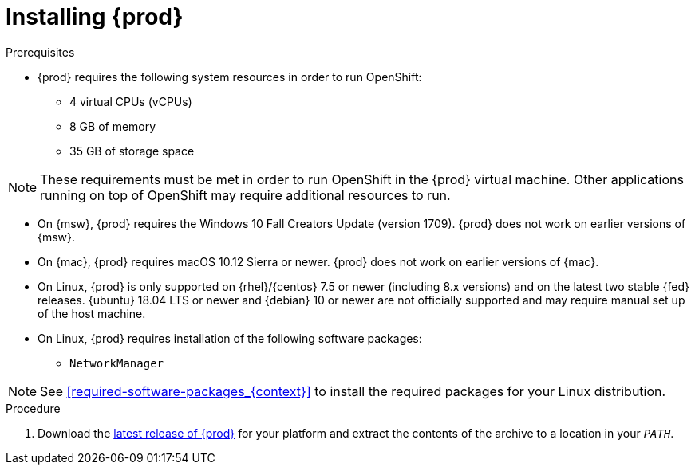 [id="installing-codeready-containers_{context}"]
= Installing {prod}

.Prerequisites

* {prod} requires the following system resources in order to run OpenShift:
** 4 virtual CPUs (vCPUs)
** 8 GB of memory
** 35 GB of storage space

[NOTE]
====
These requirements must be met in order to run OpenShift in the {prod} virtual machine.
Other applications running on top of OpenShift may require additional resources to run.
====

* On {msw}, {prod} requires the Windows 10 Fall Creators Update (version 1709).
{prod} does not work on earlier versions of {msw}.

* On {mac}, {prod} requires macOS 10.12 Sierra or newer.
{prod} does not work on earlier versions of {mac}.

* On Linux, {prod} is only supported on {rhel}/{centos} 7.5 or newer (including 8.x versions) and on the latest two stable {fed} releases.
{ubuntu} 18.04 LTS or newer and {debian} 10 or newer are not officially supported and may require manual set up of the host machine.
* On Linux, {prod} requires installation of the following software packages:
** [package]`NetworkManager`

[NOTE]
====
See <<required-software-packages_{context}>> to install the required packages for your Linux distribution.
====

.Procedure

. Download the link:{crc-download-url}[latest release of {prod}] for your platform and extract the contents of the archive to a location in your `_PATH_`.
